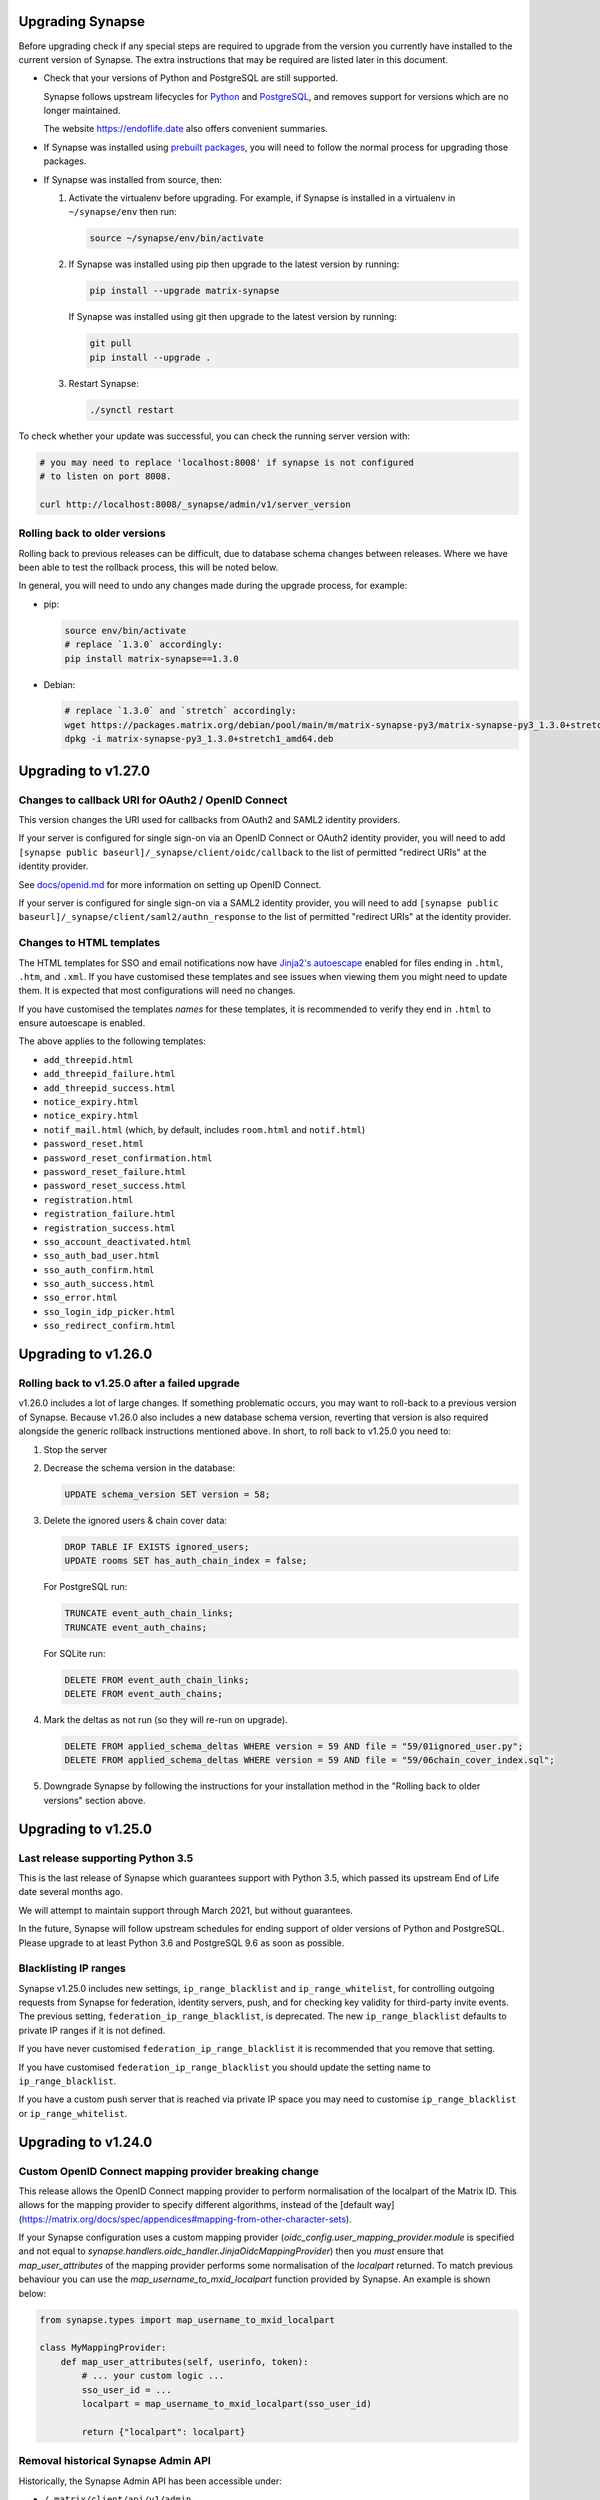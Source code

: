Upgrading Synapse
=================

Before upgrading check if any special steps are required to upgrade from the
version you currently have installed to the current version of Synapse. The extra
instructions that may be required are listed later in this document.

* Check that your versions of Python and PostgreSQL are still supported.

  Synapse follows upstream lifecycles for `Python`_ and `PostgreSQL`_, and
  removes support for versions which are no longer maintained.

  The website https://endoflife.date also offers convenient summaries.

  .. _Python: https://devguide.python.org/devcycle/#end-of-life-branches
  .. _PostgreSQL: https://www.postgresql.org/support/versioning/

* If Synapse was installed using `prebuilt packages
  <INSTALL.md#prebuilt-packages>`_, you will need to follow the normal process
  for upgrading those packages.

* If Synapse was installed from source, then:

  1. Activate the virtualenv before upgrading. For example, if Synapse is
     installed in a virtualenv in ``~/synapse/env`` then run:

     .. code:: bash

       source ~/synapse/env/bin/activate

  2. If Synapse was installed using pip then upgrade to the latest version by
     running:

     .. code:: bash

       pip install --upgrade matrix-synapse

     If Synapse was installed using git then upgrade to the latest version by
     running:

     .. code:: bash

       git pull
       pip install --upgrade .

  3. Restart Synapse:

     .. code:: bash

       ./synctl restart

To check whether your update was successful, you can check the running server
version with:

.. code:: bash

    # you may need to replace 'localhost:8008' if synapse is not configured
    # to listen on port 8008.

    curl http://localhost:8008/_synapse/admin/v1/server_version

Rolling back to older versions
------------------------------

Rolling back to previous releases can be difficult, due to database schema
changes between releases. Where we have been able to test the rollback process,
this will be noted below.

In general, you will need to undo any changes made during the upgrade process,
for example:

* pip:

  .. code:: bash

     source env/bin/activate
     # replace `1.3.0` accordingly:
     pip install matrix-synapse==1.3.0

* Debian:

  .. code:: bash

     # replace `1.3.0` and `stretch` accordingly:
     wget https://packages.matrix.org/debian/pool/main/m/matrix-synapse-py3/matrix-synapse-py3_1.3.0+stretch1_amd64.deb
     dpkg -i matrix-synapse-py3_1.3.0+stretch1_amd64.deb

Upgrading to v1.27.0
====================

Changes to callback URI for OAuth2 / OpenID Connect
---------------------------------------------------

This version changes the URI used for callbacks from OAuth2 and SAML2 identity providers.

If your server is configured for single sign-on via an OpenID Connect or OAuth2 identity
provider, you will need to add ``[synapse public baseurl]/_synapse/client/oidc/callback``
to the list of permitted "redirect URIs" at the identity provider.

See `docs/openid.md <docs/openid.md>`_ for more information on setting up OpenID
Connect.

If your server is configured for single sign-on via a SAML2 identity provider, you will
need to add ``[synapse public baseurl]/_synapse/client/saml2/authn_response`` to the list of permitted
"redirect URIs" at the identity provider.

Changes to HTML templates
-------------------------

The HTML templates for SSO and email notifications now have `Jinja2's autoescape <https://jinja.palletsprojects.com/en/2.11.x/api/#autoescaping>`_
enabled for files ending in ``.html``, ``.htm``, and ``.xml``. If you have customised
these templates and see issues when viewing them you might need to update them.
It is expected that most configurations will need no changes.

If you have customised the templates *names* for these templates, it is recommended
to verify they end in ``.html`` to ensure autoescape is enabled.

The above applies to the following templates:

* ``add_threepid.html``
* ``add_threepid_failure.html``
* ``add_threepid_success.html``
* ``notice_expiry.html``
* ``notice_expiry.html``
* ``notif_mail.html`` (which, by default, includes ``room.html`` and ``notif.html``)
* ``password_reset.html``
* ``password_reset_confirmation.html``
* ``password_reset_failure.html``
* ``password_reset_success.html``
* ``registration.html``
* ``registration_failure.html``
* ``registration_success.html``
* ``sso_account_deactivated.html``
* ``sso_auth_bad_user.html``
* ``sso_auth_confirm.html``
* ``sso_auth_success.html``
* ``sso_error.html``
* ``sso_login_idp_picker.html``
* ``sso_redirect_confirm.html``

Upgrading to v1.26.0
====================

Rolling back to v1.25.0 after a failed upgrade
----------------------------------------------

v1.26.0 includes a lot of large changes. If something problematic occurs, you
may want to roll-back to a previous version of Synapse. Because v1.26.0 also
includes a new database schema version, reverting that version is also required
alongside the generic rollback instructions mentioned above. In short, to roll
back to v1.25.0 you need to:

1. Stop the server
2. Decrease the schema version in the database:

   .. code:: sql

      UPDATE schema_version SET version = 58;

3. Delete the ignored users & chain cover data:

   .. code:: sql

      DROP TABLE IF EXISTS ignored_users;
      UPDATE rooms SET has_auth_chain_index = false;

   For PostgreSQL run:

   .. code:: sql

      TRUNCATE event_auth_chain_links;
      TRUNCATE event_auth_chains;

   For SQLite run:

   .. code:: sql

      DELETE FROM event_auth_chain_links;
      DELETE FROM event_auth_chains;

4. Mark the deltas as not run (so they will re-run on upgrade).

   .. code:: sql

      DELETE FROM applied_schema_deltas WHERE version = 59 AND file = "59/01ignored_user.py";
      DELETE FROM applied_schema_deltas WHERE version = 59 AND file = "59/06chain_cover_index.sql";

5. Downgrade Synapse by following the instructions for your installation method
   in the "Rolling back to older versions" section above.

Upgrading to v1.25.0
====================

Last release supporting Python 3.5
----------------------------------

This is the last release of Synapse which guarantees support with Python 3.5,
which passed its upstream End of Life date several months ago.

We will attempt to maintain support through March 2021, but without guarantees.

In the future, Synapse will follow upstream schedules for ending support of
older versions of Python and PostgreSQL. Please upgrade to at least Python 3.6
and PostgreSQL 9.6 as soon as possible.

Blacklisting IP ranges
----------------------

Synapse v1.25.0 includes new settings, ``ip_range_blacklist`` and
``ip_range_whitelist``, for controlling outgoing requests from Synapse for federation,
identity servers, push, and for checking key validity for third-party invite events.
The previous setting, ``federation_ip_range_blacklist``, is deprecated. The new
``ip_range_blacklist`` defaults to private IP ranges if it is not defined.

If you have never customised ``federation_ip_range_blacklist`` it is recommended
that you remove that setting.

If you have customised ``federation_ip_range_blacklist`` you should update the
setting name to ``ip_range_blacklist``.

If you have a custom push server that is reached via private IP space you may
need to customise ``ip_range_blacklist`` or ``ip_range_whitelist``.

Upgrading to v1.24.0
====================

Custom OpenID Connect mapping provider breaking change
------------------------------------------------------

This release allows the OpenID Connect mapping provider to perform normalisation
of the localpart of the Matrix ID. This allows for the mapping provider to
specify different algorithms, instead of the [default way](https://matrix.org/docs/spec/appendices#mapping-from-other-character-sets).

If your Synapse configuration uses a custom mapping provider
(`oidc_config.user_mapping_provider.module` is specified and not equal to
`synapse.handlers.oidc_handler.JinjaOidcMappingProvider`) then you *must* ensure
that `map_user_attributes` of the mapping provider performs some normalisation
of the `localpart` returned. To match previous behaviour you can use the
`map_username_to_mxid_localpart` function provided by Synapse. An example is
shown below:

.. code-block:: python

  from synapse.types import map_username_to_mxid_localpart

  class MyMappingProvider:
      def map_user_attributes(self, userinfo, token):
          # ... your custom logic ...
          sso_user_id = ...
          localpart = map_username_to_mxid_localpart(sso_user_id)

          return {"localpart": localpart}

Removal historical Synapse Admin API
------------------------------------

Historically, the Synapse Admin API has been accessible under:

* ``/_matrix/client/api/v1/admin``
* ``/_matrix/client/unstable/admin``
* ``/_matrix/client/r0/admin``
* ``/_synapse/admin/v1``

The endpoints with ``/_matrix/client/*`` prefixes have been removed as of v1.24.0.
The Admin API is now only accessible under:

* ``/_synapse/admin/v1``

The only exception is the `/admin/whois` endpoint, which is
`also available via the client-server API <https://matrix.org/docs/spec/client_server/r0.6.1#get-matrix-client-r0-admin-whois-userid>`_.

The deprecation of the old endpoints was announced with Synapse 1.20.0 (released
on 2020-09-22) and makes it easier for homeserver admins to lock down external
access to the Admin API endpoints.

Upgrading to v1.23.0
====================

Structured logging configuration breaking changes
-------------------------------------------------

This release deprecates use of the ``structured: true`` logging configuration for
structured logging. If your logging configuration contains ``structured: true``
then it should be modified based on the `structured logging documentation
<https://github.com/matrix-org/synapse/blob/master/docs/structured_logging.md>`_.

The ``structured`` and ``drains`` logging options are now deprecated and should
be replaced by standard logging configuration of ``handlers`` and ``formatters``.

A future will release of Synapse will make using ``structured: true`` an error.

Upgrading to v1.22.0
====================

ThirdPartyEventRules breaking changes
-------------------------------------

This release introduces a backwards-incompatible change to modules making use of
``ThirdPartyEventRules`` in Synapse. If you make use of a module defined under the
``third_party_event_rules`` config option, please make sure it is updated to handle
the below change:

The ``http_client`` argument is no longer passed to modules as they are initialised. Instead,
modules are expected to make use of the ``http_client`` property on the ``ModuleApi`` class.
Modules are now passed a ``module_api`` argument during initialisation, which is an instance of
``ModuleApi``. ``ModuleApi`` instances have a ``http_client`` property which acts the same as
the ``http_client`` argument previously passed to ``ThirdPartyEventRules`` modules.

Upgrading to v1.21.0
====================

Forwarding ``/_synapse/client`` through your reverse proxy
----------------------------------------------------------

The `reverse proxy documentation
<https://github.com/matrix-org/synapse/blob/develop/docs/reverse_proxy.md>`_ has been updated
to include reverse proxy directives for ``/_synapse/client/*`` endpoints. As the user password
reset flow now uses endpoints under this prefix, **you must update your reverse proxy
configurations for user password reset to work**.

Additionally, note that the `Synapse worker documentation
<https://github.com/matrix-org/synapse/blob/develop/docs/workers.md>`_ has been updated to
 state that the ``/_synapse/client/password_reset/email/submit_token`` endpoint can be handled
by all workers. If you make use of Synapse's worker feature, please update your reverse proxy
configuration to reflect this change.

New HTML templates
------------------

A new HTML template,
`password_reset_confirmation.html <https://github.com/matrix-org/synapse/blob/develop/synapse/res/templates/password_reset_confirmation.html>`_,
has been added to the ``synapse/res/templates`` directory. If you are using a
custom template directory, you may want to copy the template over and modify it.

Note that as of v1.20.0, templates do not need to be included in custom template
directories for Synapse to start. The default templates will be used if a custom
template cannot be found.

This page will appear to the user after clicking a password reset link that has
been emailed to them.

To complete password reset, the page must include a way to make a `POST`
request to
``/_synapse/client/password_reset/{medium}/submit_token``
with the query parameters from the original link, presented as a URL-encoded form. See the file
itself for more details.

Updated Single Sign-on HTML Templates
-------------------------------------

The ``saml_error.html`` template was removed from Synapse and replaced with the
``sso_error.html`` template. If your Synapse is configured to use SAML and a
custom ``sso_redirect_confirm_template_dir`` configuration then any customisations
of the ``saml_error.html`` template will need to be merged into the ``sso_error.html``
template. These templates are similar, but the parameters are slightly different:

* The ``msg`` parameter should be renamed to ``error_description``.
* There is no longer a ``code`` parameter for the response code.
* A string ``error`` parameter is available that includes a short hint of why a
  user is seeing the error page.

Upgrading to v1.18.0
====================

Docker `-py3` suffix will be removed in future versions
-------------------------------------------------------

From 10th August 2020, we will no longer publish Docker images with the `-py3` tag suffix. The images tagged with the `-py3` suffix have been identical to the non-suffixed tags since release 0.99.0, and the suffix is obsolete.

On 10th August, we will remove the `latest-py3` tag. Existing per-release tags (such as `v1.18.0-py3`) will not be removed, but no new `-py3` tags will be added.

Scripts relying on the `-py3` suffix will need to be updated.

Redis replication is now recommended in lieu of TCP replication
---------------------------------------------------------------

When setting up worker processes, we now recommend the use of a Redis server for replication. **The old direct TCP connection method is deprecated and will be removed in a future release.**
See `docs/workers.md <docs/workers.md>`_ for more details.

Upgrading to v1.14.0
====================

This version includes a database update which is run as part of the upgrade,
and which may take a couple of minutes in the case of a large server. Synapse
will not respond to HTTP requests while this update is taking place.

Upgrading to v1.13.0
====================

Incorrect database migration in old synapse versions
----------------------------------------------------

A bug was introduced in Synapse 1.4.0 which could cause the room directory to
be incomplete or empty if Synapse was upgraded directly from v1.2.1 or
earlier, to versions between v1.4.0 and v1.12.x.

This will *not* be a problem for Synapse installations which were:
 * created at v1.4.0 or later,
 * upgraded via v1.3.x, or
 * upgraded straight from v1.2.1 or earlier to v1.13.0 or later.

If completeness of the room directory is a concern, installations which are
affected can be repaired as follows:

1. Run the following sql from a `psql` or `sqlite3` console:

   .. code:: sql

     INSERT INTO background_updates (update_name, progress_json, depends_on) VALUES
        ('populate_stats_process_rooms', '{}', 'current_state_events_membership');

     INSERT INTO background_updates (update_name, progress_json, depends_on) VALUES
        ('populate_stats_process_users', '{}', 'populate_stats_process_rooms');

2. Restart synapse.

New Single Sign-on HTML Templates
---------------------------------

New templates (``sso_auth_confirm.html``, ``sso_auth_success.html``, and
``sso_account_deactivated.html``) were added to Synapse. If your Synapse is
configured to use SSO and a custom  ``sso_redirect_confirm_template_dir``
configuration then these templates will need to be copied from
`synapse/res/templates <synapse/res/templates>`_ into that directory.

Synapse SSO Plugins Method Deprecation
--------------------------------------

Plugins using the ``complete_sso_login`` method of
``synapse.module_api.ModuleApi`` should update to using the async/await
version ``complete_sso_login_async`` which includes additional checks. The
non-async version is considered deprecated.

Rolling back to v1.12.4 after a failed upgrade
----------------------------------------------

v1.13.0 includes a lot of large changes. If something problematic occurs, you
may want to roll-back to a previous version of Synapse. Because v1.13.0 also
includes a new database schema version, reverting that version is also required
alongside the generic rollback instructions mentioned above. In short, to roll
back to v1.12.4 you need to:

1. Stop the server
2. Decrease the schema version in the database:

   .. code:: sql

      UPDATE schema_version SET version = 57;

3. Downgrade Synapse by following the instructions for your installation method
   in the "Rolling back to older versions" section above.


Upgrading to v1.12.0
====================

This version includes a database update which is run as part of the upgrade,
and which may take some time (several hours in the case of a large
server). Synapse will not respond to HTTP requests while this update is taking
place.

This is only likely to be a problem in the case of a server which is
participating in many rooms.

0. As with all upgrades, it is recommended that you have a recent backup of
   your database which can be used for recovery in the event of any problems.

1. As an initial check to see if you will be affected, you can try running the
   following query from the `psql` or `sqlite3` console. It is safe to run it
   while Synapse is still running.

   .. code:: sql

      SELECT MAX(q.v) FROM (
        SELECT (
          SELECT ej.json AS v
          FROM state_events se INNER JOIN event_json ej USING (event_id)
          WHERE se.room_id=rooms.room_id AND se.type='m.room.create' AND se.state_key=''
          LIMIT 1
        ) FROM rooms WHERE rooms.room_version IS NULL
      ) q;

   This query will take about the same amount of time as the upgrade process: ie,
   if it takes 5 minutes, then it is likely that Synapse will be unresponsive for
   5 minutes during the upgrade.

   If you consider an outage of this duration to be acceptable, no further
   action is necessary and you can simply start Synapse 1.12.0.

   If you would prefer to reduce the downtime, continue with the steps below.

2. The easiest workaround for this issue is to manually
   create a new index before upgrading. On PostgreSQL, his can be done as follows:

   .. code:: sql

      CREATE INDEX CONCURRENTLY tmp_upgrade_1_12_0_index
      ON state_events(room_id) WHERE type = 'm.room.create';

   The above query may take some time, but is also safe to run while Synapse is
   running.

   We assume that no SQLite users have databases large enough to be
   affected. If you *are* affected, you can run a similar query, omitting the
   ``CONCURRENTLY`` keyword. Note however that this operation may in itself cause
   Synapse to stop running for some time. Synapse admins are reminded that
   `SQLite is not recommended for use outside a test
   environment <https://github.com/matrix-org/synapse/blob/master/README.rst#using-postgresql>`_.

3. Once the index has been created, the ``SELECT`` query in step 1 above should
   complete quickly. It is therefore safe to upgrade to Synapse 1.12.0.

4. Once Synapse 1.12.0 has successfully started and is responding to HTTP
   requests, the temporary index can be removed:

   .. code:: sql

      DROP INDEX tmp_upgrade_1_12_0_index;

Upgrading to v1.10.0
====================

Synapse will now log a warning on start up if used with a PostgreSQL database
that has a non-recommended locale set.

See `docs/postgres.md <docs/postgres.md>`_ for details.


Upgrading to v1.8.0
===================

Specifying a ``log_file`` config option will now cause Synapse to refuse to
start, and should be replaced by with the ``log_config`` option. Support for
the ``log_file`` option was removed in v1.3.0 and has since had no effect.


Upgrading to v1.7.0
===================

In an attempt to configure Synapse in a privacy preserving way, the default
behaviours of ``allow_public_rooms_without_auth`` and
``allow_public_rooms_over_federation`` have been inverted. This means that by
default, only authenticated users querying the Client/Server API will be able
to query the room directory, and relatedly that the server will not share
room directory information with other servers over federation.

If your installation does not explicitly set these settings one way or the other
and you want either setting to be ``true`` then it will necessary to update
your homeserver configuration file accordingly.

For more details on the surrounding context see our `explainer
<https://matrix.org/blog/2019/11/09/avoiding-unwelcome-visitors-on-private-matrix-servers>`_.


Upgrading to v1.5.0
===================

This release includes a database migration which may take several minutes to
complete if there are a large number (more than a million or so) of entries in
the ``devices`` table. This is only likely to a be a problem on very large
installations.


Upgrading to v1.4.0
===================

New custom templates
--------------------

If you have configured a custom template directory with the
``email.template_dir`` option, be aware that there are new templates regarding
registration and threepid management (see below) that must be included.

* ``registration.html`` and ``registration.txt``
* ``registration_success.html`` and ``registration_failure.html``
* ``add_threepid.html`` and  ``add_threepid.txt``
* ``add_threepid_failure.html`` and ``add_threepid_success.html``

Synapse will expect these files to exist inside the configured template
directory, and **will fail to start** if they are absent.
To view the default templates, see `synapse/res/templates
<https://github.com/matrix-org/synapse/tree/master/synapse/res/templates>`_.

3pid verification changes
-------------------------

**Note: As of this release, users will be unable to add phone numbers or email
addresses to their accounts, without changes to the Synapse configuration. This
includes adding an email address during registration.**

It is possible for a user to associate an email address or phone number
with their account, for a number of reasons:

* for use when logging in, as an alternative to the user id.
* in the case of email, as an alternative contact to help with account recovery.
* in the case of email, to receive notifications of missed messages.

Before an email address or phone number can be added to a user's account,
or before such an address is used to carry out a password-reset, Synapse must
confirm the operation with the owner of the email address or phone number.
It does this by sending an email or text giving the user a link or token to confirm
receipt. This process is known as '3pid verification'. ('3pid', or 'threepid',
stands for third-party identifier, and we use it to refer to external
identifiers such as email addresses and phone numbers.)

Previous versions of Synapse delegated the task of 3pid verification to an
identity server by default. In most cases this server is ``vector.im`` or
``matrix.org``.

In Synapse 1.4.0, for security and privacy reasons, the homeserver will no
longer delegate this task to an identity server by default. Instead,
the server administrator will need to explicitly decide how they would like the
verification messages to be sent.

In the medium term, the ``vector.im`` and ``matrix.org`` identity servers will
disable support for delegated 3pid verification entirely. However, in order to
ease the transition, they will retain the capability for a limited
period. Delegated email verification will be disabled on Monday 2nd December
2019 (giving roughly 2 months notice). Disabling delegated SMS verification
will follow some time after that once SMS verification support lands in
Synapse.

Once delegated 3pid verification support has been disabled in the ``vector.im`` and
``matrix.org`` identity servers, all Synapse versions that depend on those
instances will be unable to verify email and phone numbers through them. There
are no imminent plans to remove delegated 3pid verification from Sydent
generally. (Sydent is the identity server project that backs the ``vector.im`` and
``matrix.org`` instances).

Email
~~~~~
Following upgrade, to continue verifying email (e.g. as part of the
registration process), admins can either:-

* Configure Synapse to use an email server.
* Run or choose an identity server which allows delegated email verification
  and delegate to it.

Configure SMTP in Synapse
+++++++++++++++++++++++++

To configure an SMTP server for Synapse, modify the configuration section
headed ``email``, and be sure to have at least the ``smtp_host, smtp_port``
and ``notif_from`` fields filled out.

You may also need to set ``smtp_user``, ``smtp_pass``, and
``require_transport_security``.

See the `sample configuration file <docs/sample_config.yaml>`_ for more details
on these settings.

Delegate email to an identity server
++++++++++++++++++++++++++++++++++++

Some admins will wish to continue using email verification as part of the
registration process, but will not immediately have an appropriate SMTP server
at hand.

To this end, we will continue to support email verification delegation via the
``vector.im`` and ``matrix.org`` identity servers for two months. Support for
delegated email verification will be disabled on Monday 2nd December.

The ``account_threepid_delegates`` dictionary defines whether the homeserver
should delegate an external server (typically an `identity server
<https://matrix.org/docs/spec/identity_service/r0.2.1>`_) to handle sending
confirmation messages via email and SMS.

So to delegate email verification, in ``homeserver.yaml``, set
``account_threepid_delegates.email`` to the base URL of an identity server. For
example:

.. code:: yaml

   account_threepid_delegates:
       email: https://example.com     # Delegate email sending to example.com

Note that ``account_threepid_delegates.email`` replaces the deprecated
``email.trust_identity_server_for_password_resets``: if
``email.trust_identity_server_for_password_resets`` is set to ``true``, and
``account_threepid_delegates.email`` is not set, then the first entry in
``trusted_third_party_id_servers`` will be used as the
``account_threepid_delegate`` for email. This is to ensure compatibility with
existing Synapse installs that set up external server handling for these tasks
before v1.4.0. If ``email.trust_identity_server_for_password_resets`` is
``true`` and no trusted identity server domains are configured, Synapse will
report an error and refuse to start.

If ``email.trust_identity_server_for_password_resets`` is ``false`` or absent
and no ``email`` delegate is configured in ``account_threepid_delegates``,
then Synapse will send email verification messages itself, using the configured
SMTP server (see above).
that type.

Phone numbers
~~~~~~~~~~~~~

Synapse does not support phone-number verification itself, so the only way to
maintain the ability for users to add phone numbers to their accounts will be
by continuing to delegate phone number verification to the ``matrix.org`` and
``vector.im`` identity servers (or another identity server that supports SMS
sending).

The ``account_threepid_delegates`` dictionary defines whether the homeserver
should delegate an external server (typically an `identity server
<https://matrix.org/docs/spec/identity_service/r0.2.1>`_) to handle sending
confirmation messages via email and SMS.

So to delegate phone number verification, in ``homeserver.yaml``, set
``account_threepid_delegates.msisdn`` to the base URL of an identity
server. For example:

.. code:: yaml

   account_threepid_delegates:
       msisdn: https://example.com     # Delegate sms sending to example.com

The ``matrix.org`` and ``vector.im`` identity servers will continue to support
delegated phone number verification via SMS until such time as it is possible
for admins to configure their servers to perform phone number verification
directly. More details will follow in a future release.

Rolling back to v1.3.1
----------------------

If you encounter problems with v1.4.0, it should be possible to roll back to
v1.3.1, subject to the following:

* The 'room statistics' engine was heavily reworked in this release (see
  `#5971 <https://github.com/matrix-org/synapse/pull/5971>`_), including
  significant changes to the database schema, which are not easily
  reverted. This will cause the room statistics engine to stop updating when
  you downgrade.

  The room statistics are essentially unused in v1.3.1 (in future versions of
  Synapse, they will be used to populate the room directory), so there should
  be no loss of functionality. However, the statistics engine will write errors
  to the logs, which can be avoided by setting the following in
  `homeserver.yaml`:

  .. code:: yaml

    stats:
      enabled: false

  Don't forget to re-enable it when you upgrade again, in preparation for its
  use in the room directory!

Upgrading to v1.2.0
===================

Some counter metrics have been renamed, with the old names deprecated. See
`the metrics documentation <docs/metrics-howto.md#renaming-of-metrics--deprecation-of-old-names-in-12>`_
for details.

Upgrading to v1.1.0
===================

Synapse v1.1.0 removes support for older Python and PostgreSQL versions, as
outlined in `our deprecation notice <https://matrix.org/blog/2019/04/08/synapse-deprecating-postgres-9-4-and-python-2-x>`_.

Minimum Python Version
----------------------

Synapse v1.1.0 has a minimum Python requirement of Python 3.5. Python 3.6 or
Python 3.7 are recommended as they have improved internal string handling,
significantly reducing memory usage.

If you use current versions of the Matrix.org-distributed Debian packages or
Docker images, action is not required.

If you install Synapse in a Python virtual environment, please see "Upgrading to
v0.34.0" for notes on setting up a new virtualenv under Python 3.

Minimum PostgreSQL Version
--------------------------

If using PostgreSQL under Synapse, you will need to use PostgreSQL 9.5 or above.
Please see the
`PostgreSQL documentation <https://www.postgresql.org/docs/11/upgrading.html>`_
for more details on upgrading your database.

Upgrading to v1.0
=================

Validation of TLS certificates
------------------------------

Synapse v1.0 is the first release to enforce
validation of TLS certificates for the federation API. It is therefore
essential that your certificates are correctly configured. See the `FAQ
<docs/MSC1711_certificates_FAQ.md>`_ for more information.

Note, v1.0 installations will also no longer be able to federate with servers
that have not correctly configured their certificates.

In rare cases, it may be desirable to disable certificate checking: for
example, it might be essential to be able to federate with a given legacy
server in a closed federation. This can be done in one of two ways:-

* Configure the global switch ``federation_verify_certificates`` to ``false``.
* Configure a whitelist of server domains to trust via ``federation_certificate_verification_whitelist``.

See the `sample configuration file <docs/sample_config.yaml>`_
for more details on these settings.

Email
-----
When a user requests a password reset, Synapse will send an email to the
user to confirm the request.

Previous versions of Synapse delegated the job of sending this email to an
identity server. If the identity server was somehow malicious or became
compromised, it would be theoretically possible to hijack an account through
this means.

Therefore, by default, Synapse v1.0 will send the confirmation email itself. If
Synapse is not configured with an SMTP server, password reset via email will be
disabled.

To configure an SMTP server for Synapse, modify the configuration section
headed ``email``, and be sure to have at least the ``smtp_host``, ``smtp_port``
and ``notif_from`` fields filled out. You may also need to set ``smtp_user``,
``smtp_pass``, and ``require_transport_security``.

If you are absolutely certain that you wish to continue using an identity
server for password resets, set ``trust_identity_server_for_password_resets`` to ``true``.

See the `sample configuration file <docs/sample_config.yaml>`_
for more details on these settings.

New email templates
---------------
Some new templates have been added to the default template directory for the purpose of the
homeserver sending its own password reset emails. If you have configured a custom
``template_dir`` in your Synapse config, these files will need to be added.

``password_reset.html`` and ``password_reset.txt`` are HTML and plain text templates
respectively that contain the contents of what will be emailed to the user upon attempting to
reset their password via email. ``password_reset_success.html`` and
``password_reset_failure.html`` are HTML files that the content of which (assuming no redirect
URL is set) will be shown to the user after they attempt to click the link in the email sent
to them.

Upgrading to v0.99.0
====================

Please be aware that, before Synapse v1.0 is released around March 2019, you
will need to replace any self-signed certificates with those verified by a
root CA. Information on how to do so can be found at `the ACME docs
<docs/ACME.md>`_.

For more information on configuring TLS certificates see the `FAQ <docs/MSC1711_certificates_FAQ.md>`_.

Upgrading to v0.34.0
====================

1. This release is the first to fully support Python 3. Synapse will now run on
   Python versions 3.5, or 3.6 (as well as 2.7). We recommend switching to
   Python 3, as it has been shown to give performance improvements.

   For users who have installed Synapse into a virtualenv, we recommend doing
   this by creating a new virtualenv. For example::

       virtualenv -p python3 ~/synapse/env3
       source ~/synapse/env3/bin/activate
       pip install matrix-synapse

   You can then start synapse as normal, having activated the new virtualenv::

       cd ~/synapse
       source env3/bin/activate
       synctl start

   Users who have installed from distribution packages should see the relevant
   package documentation. See below for notes on Debian packages.

   * When upgrading to Python 3, you **must** make sure that your log files are
     configured as UTF-8, by adding ``encoding: utf8`` to the
     ``RotatingFileHandler`` configuration (if you have one) in your
     ``<server>.log.config`` file. For example, if your ``log.config`` file
     contains::

       handlers:
         file:
           class: logging.handlers.RotatingFileHandler
           formatter: precise
           filename: homeserver.log
           maxBytes: 104857600
           backupCount: 10
           filters: [context]
         console:
           class: logging.StreamHandler
           formatter: precise
           filters: [context]

     Then you should update this to be::

       handlers:
         file:
           class: logging.handlers.RotatingFileHandler
           formatter: precise
           filename: homeserver.log
           maxBytes: 104857600
           backupCount: 10
           filters: [context]
           encoding: utf8
         console:
           class: logging.StreamHandler
           formatter: precise
           filters: [context]

     There is no need to revert this change if downgrading to Python 2.

   We are also making available Debian packages which will run Synapse on
   Python 3. You can switch to these packages with ``apt-get install
   matrix-synapse-py3``, however, please read `debian/NEWS
   <https://github.com/matrix-org/synapse/blob/release-v0.34.0/debian/NEWS>`_
   before doing so. The existing ``matrix-synapse`` packages will continue to
   use Python 2 for the time being.

2. This release removes the ``riot.im`` from the default list of trusted
   identity servers.

   If ``riot.im`` is in your homeserver's list of
   ``trusted_third_party_id_servers``, you should remove it. It was added in
   case a hypothetical future identity server was put there. If you don't
   remove it, users may be unable to deactivate their accounts.

3. This release no longer installs the (unmaintained) Matrix Console web client
   as part of the default installation. It is possible to re-enable it by
   installing it separately and setting the ``web_client_location`` config
   option, but please consider switching to another client.

Upgrading to v0.33.7
====================

This release removes the example email notification templates from
``res/templates`` (they are now internal to the python package). This should
only affect you if you (a) deploy your Synapse instance from a git checkout or
a github snapshot URL, and (b) have email notifications enabled.

If you have email notifications enabled, you should ensure that
``email.template_dir`` is either configured to point at a directory where you
have installed customised templates, or leave it unset to use the default
templates.

Upgrading to v0.27.3
====================

This release expands the anonymous usage stats sent if the opt-in
``report_stats`` configuration is set to ``true``. We now capture RSS memory
and cpu use at a very coarse level. This requires administrators to install
the optional ``psutil`` python module.

We would appreciate it if you could assist by ensuring this module is available
and ``report_stats`` is enabled. This will let us see if performance changes to
synapse are having an impact to the general community.

Upgrading to v0.15.0
====================

If you want to use the new URL previewing API (/_matrix/media/r0/preview_url)
then you have to explicitly enable it in the config and update your dependencies
dependencies.  See README.rst for details.


Upgrading to v0.11.0
====================

This release includes the option to send anonymous usage stats to matrix.org,
and requires that administrators explictly opt in or out by setting the
``report_stats`` option to either ``true`` or ``false``.

We would really appreciate it if you could help our project out by reporting
anonymized usage statistics from your homeserver. Only very basic aggregate
data (e.g. number of users) will be reported, but it helps us to track the
growth of the Matrix community, and helps us to make Matrix a success, as well
as to convince other networks that they should peer with us.


Upgrading to v0.9.0
===================

Application services have had a breaking API change in this version.

They can no longer register themselves with a home server using the AS HTTP API. This
decision was made because a compromised application service with free reign to register
any regex in effect grants full read/write access to the home server if a regex of ``.*``
is used. An attack where a compromised AS re-registers itself with ``.*`` was deemed too
big of a security risk to ignore, and so the ability to register with the HS remotely has
been removed.

It has been replaced by specifying a list of application service registrations in
``homeserver.yaml``::

  app_service_config_files: ["registration-01.yaml", "registration-02.yaml"]

Where ``registration-01.yaml`` looks like::

  url: <String>  # e.g. "https://my.application.service.com"
  as_token: <String>
  hs_token: <String>
  sender_localpart: <String>  # This is a new field which denotes the user_id localpart when using the AS token
  namespaces:
    users:
      - exclusive: <Boolean>
        regex: <String>  # e.g. "@prefix_.*"
    aliases:
      - exclusive: <Boolean>
        regex: <String>
    rooms:
      - exclusive: <Boolean>
        regex: <String>

Upgrading to v0.8.0
===================

Servers which use captchas will need to add their public key to::

  static/client/register/register_config.js

    window.matrixRegistrationConfig = {
        recaptcha_public_key: "YOUR_PUBLIC_KEY"
    };

This is required in order to support registration fallback (typically used on
mobile devices).


Upgrading to v0.7.0
===================

New dependencies are:

- pydenticon
- simplejson
- syutil
- matrix-angular-sdk

To pull in these dependencies in a virtual env, run::

    python synapse/python_dependencies.py | xargs -n 1 pip install

Upgrading to v0.6.0
===================

To pull in new dependencies, run::

    python setup.py develop --user

This update includes a change to the database schema. To upgrade you first need
to upgrade the database by running::

    python scripts/upgrade_db_to_v0.6.0.py <db> <server_name> <signing_key>

Where `<db>` is the location of the database, `<server_name>` is the
server name as specified in the synapse configuration, and `<signing_key>` is
the location of the signing key as specified in the synapse configuration.

This may take some time to complete. Failures of signatures and content hashes
can safely be ignored.


Upgrading to v0.5.1
===================

Depending on precisely when you installed v0.5.0 you may have ended up with
a stale release of the reference matrix webclient installed as a python module.
To uninstall it and ensure you are depending on the latest module, please run::

    $ pip uninstall syweb

Upgrading to v0.5.0
===================

The webclient has been split out into a seperate repository/pacakage in this
release. Before you restart your homeserver you will need to pull in the
webclient package by running::

  python setup.py develop --user

This release completely changes the database schema and so requires upgrading
it before starting the new version of the homeserver.

The script "database-prepare-for-0.5.0.sh" should be used to upgrade the
database. This will save all user information, such as logins and profiles,
but will otherwise purge the database. This includes messages, which
rooms the home server was a member of and room alias mappings.

If you would like to keep your history, please take a copy of your database
file and ask for help in #matrix:matrix.org. The upgrade process is,
unfortunately, non trivial and requires human intervention to resolve any
resulting conflicts during the upgrade process.

Before running the command the homeserver should be first completely
shutdown. To run it, simply specify the location of the database, e.g.:

  ./scripts/database-prepare-for-0.5.0.sh "homeserver.db"

Once this has successfully completed it will be safe to restart the
homeserver. You may notice that the homeserver takes a few seconds longer to
restart than usual as it reinitializes the database.

On startup of the new version, users can either rejoin remote rooms using room
aliases or by being reinvited. Alternatively, if any other homeserver sends a
message to a room that the homeserver was previously in the local HS will
automatically rejoin the room.

Upgrading to v0.4.0
===================

This release needs an updated syutil version. Run::

    python setup.py develop

You will also need to upgrade your configuration as the signing key format has
changed. Run::

    python -m synapse.app.homeserver --config-path <CONFIG> --generate-config


Upgrading to v0.3.0
===================

This registration API now closely matches the login API. This introduces a bit
more backwards and forwards between the HS and the client, but this improves
the overall flexibility of the API. You can now GET on /register to retrieve a list
of valid registration flows. Upon choosing one, they are submitted in the same
way as login, e.g::

  {
    type: m.login.password,
    user: foo,
    password: bar
  }

The default HS supports 2 flows, with and without Identity Server email
authentication. Enabling captcha on the HS will add in an extra step to all
flows: ``m.login.recaptcha`` which must be completed before you can transition
to the next stage. There is a new login type: ``m.login.email.identity`` which
contains the ``threepidCreds`` key which were previously sent in the original
register request. For more information on this, see the specification.

Web Client
----------

The VoIP specification has changed between v0.2.0 and v0.3.0. Users should
refresh any browser tabs to get the latest web client code. Users on
v0.2.0 of the web client will not be able to call those on v0.3.0 and
vice versa.


Upgrading to v0.2.0
===================

The home server now requires setting up of SSL config before it can run. To
automatically generate default config use::

    $ python synapse/app/homeserver.py \
        --server-name machine.my.domain.name \
        --bind-port 8448 \
        --config-path homeserver.config \
        --generate-config

This config can be edited if desired, for example to specify a different SSL
certificate to use. Once done you can run the home server using::

    $ python synapse/app/homeserver.py --config-path homeserver.config

See the README.rst for more information.

Also note that some config options have been renamed, including:

- "host" to "server-name"
- "database" to "database-path"
- "port" to "bind-port" and "unsecure-port"


Upgrading to v0.0.1
===================

This release completely changes the database schema and so requires upgrading
it before starting the new version of the homeserver.

The script "database-prepare-for-0.0.1.sh" should be used to upgrade the
database. This will save all user information, such as logins and profiles,
but will otherwise purge the database. This includes messages, which
rooms the home server was a member of and room alias mappings.

Before running the command the homeserver should be first completely
shutdown. To run it, simply specify the location of the database, e.g.:

  ./scripts/database-prepare-for-0.0.1.sh "homeserver.db"

Once this has successfully completed it will be safe to restart the
homeserver. You may notice that the homeserver takes a few seconds longer to
restart than usual as it reinitializes the database.

On startup of the new version, users can either rejoin remote rooms using room
aliases or by being reinvited. Alternatively, if any other homeserver sends a
message to a room that the homeserver was previously in the local HS will
automatically rejoin the room.
